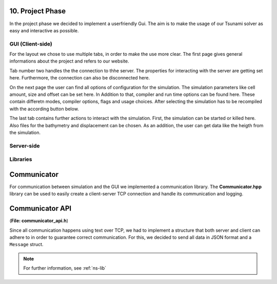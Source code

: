 10. Project Phase
********************

In the project phase we decided to implement a userfriendly Gui. The aim is to make the usage of our Tsunami solver
as easy and interactive as possible. 

GUI (Client-side)
==================

..  image:: ../../_static/assets/task-10-Gui_help.png

For the layout we chose to use multiple tabs, in order to make the use more clear.
The first page gives general informations about the project and refers to our website.

..  image:: ../../_static/assets/task-10-Gui_connectivity.png

Tab number two handles the the connection to thhe server. The properties for interacting with the server are getting set here. 
Furthermore, the connection can also be disconnected here.

..  image:: ../../_static/assets/task-10-Gui_windows.png

On the next page the user can find all options of configuration for the simulation. The simulation parameters like cell amount, size and offset can be set here.
In Addition to that, compiler and run time options can be found here. These contain differetn modes, compiler options, flags and usage choices. 
After selecting the simulation has to be recompiled with the according button below.

..  image:: ../../_static/assets/task-10-Gui_select.png

The last tab contains further actions to interact with the simulation. First, the simulation can be started or killed here.
Also files for the bathymetry and displacement can be chosen. As an addition, the user can get data like the heigth from the simulation. 

Server-side
=============

Libraries
==============

Communicator
**************

For communication between simulation and the GUI we implemented a communication library. 
The **Communicator.hpp** library can be used to easily create a client-server TCP connection and handle its communication and logging.

Communicator API
******************

(**File: communicator_api.h**)

Since all communication happens using text over TCP, we had to implement a structure that both server and client can adhere to
in order to guarantee correct communication. For this, we decided to send all data in JSON format and a ``Message`` struct.

.. note:: For further information, see :ref:`ns-lib`